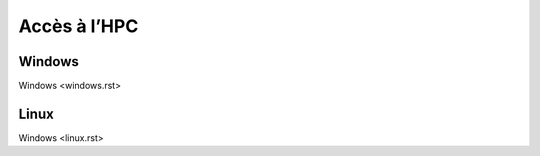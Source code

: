 
Accès à l’HPC
=============

Windows 
-------
Windows <windows.rst>

Linux
-----

Windows <linux.rst>
